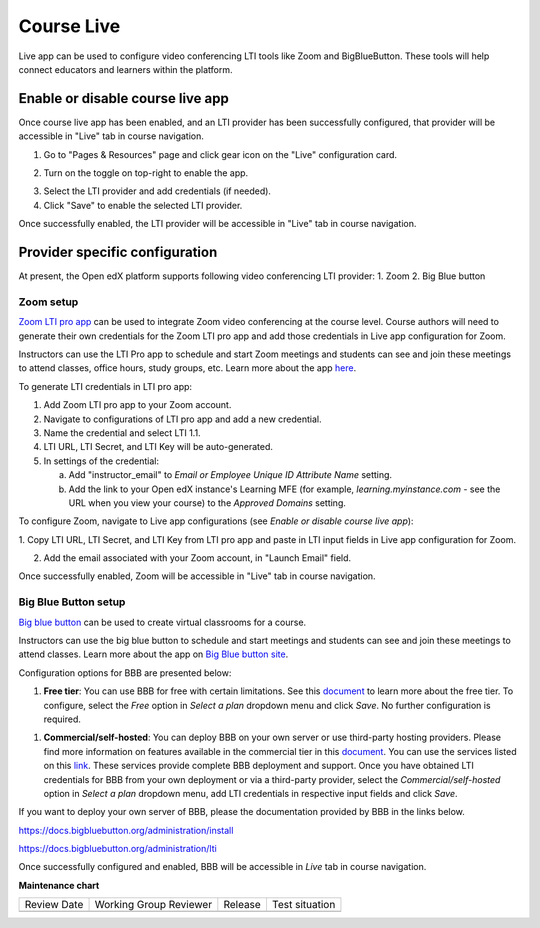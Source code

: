 .. _Course Live:

###########################
Course Live
###########################

.. tags:: educator, how-to

Live app can be used to configure video conferencing LTI tools like Zoom
and BigBlueButton. These tools will help connect educators and learners
within the platform.

***********************************
Enable or disable course live app
***********************************
Once course live app has been enabled, and an LTI provider has been
successfully configured, that provider will be accessible in "Live"
tab in course navigation.

1.  Go to "Pages & Resources" page and click gear icon on the "Live" configuration card.

.. image:: /_images/educator_how_tos/Live_configuration_card.png
   :width: 200
   :alt: Image of Live configuration card

2.  Turn on the toggle on top-right to enable the app.

.. image:: /_images/educator_how_tos/Live_app_configuration.png
   :width: 300
   :alt: Image of Live app configurations

3. Select the LTI provider and add credentials (if needed).

4. Click "Save" to enable the selected LTI provider.

Once successfully enabled, the LTI provider will be accessible in
"Live" tab in course navigation.


********************************
Provider specific configuration
********************************

At present, the Open edX platform supports following video conferencing LTI provider:
1.  Zoom
2.  Big Blue button

Zoom setup
==========

`Zoom LTI pro app <https://marketplace.zoom.us/apps/f8JUB3eeQv2lXsjKq5B2FA>`_
can be used to integrate Zoom video conferencing at the course level.
Course authors will need to generate their own credentials for the Zoom LTI pro
app and add those credentials in Live app configuration for Zoom.

Instructors can use the LTI Pro app to schedule and start Zoom meetings and
students can see and join these meetings to attend classes, office hours, study
groups, etc. Learn more about the app
`here <https://marketplace.zoom.us/apps/f8JUB3eeQv2lXsjKq5B2FA>`_.

To generate LTI credentials in LTI pro app:

1. Add Zoom LTI pro app to your Zoom account.

2. Navigate to configurations of LTI pro app and add a new credential.

3. Name the credential and select LTI 1.1.

4. LTI URL, LTI Secret, and LTI Key will be auto-generated.

5. In settings of the credential:

   a. Add "instructor_email" to `Email or Employee Unique ID Attribute Name` setting.

   b. Add the link to your Open edX instance's Learning MFE (for example, `learning.myinstance.com` - see the URL when you view your course) to the `Approved Domains` setting.


To configure Zoom, navigate to Live app configurations
(see `Enable or disable course live app`):


1. Copy LTI URL, LTI Secret, and LTI Key from LTI pro app and paste in LTI input
fields in Live app configuration for Zoom.

2. Add the email associated with your Zoom account, in "Launch Email" field.

Once successfully enabled, Zoom will be accessible in "Live" tab in course navigation.

.. image:: /_images/educator_how_tos/Zoom_in_Live_tab.png
   :width: 600
   :alt: Screenshot of Zoom rendered in Live tab in course navigation


Big Blue Button setup
======================

`Big blue button <https://bigbluebutton.org/>`_ can be used to create virtual classrooms
for a course.

Instructors can use the big blue button to schedule and start meetings and students
can see and join these meetings to attend classes. Learn more about
the app on `Big Blue button site <https://bigbluebutton.org/teachers/features/>`_.

Configuration options for BBB are presented below:

#. **Free tier**: You can use BBB for free with certain limitations. See this
   `document <https://bigbluebutton.org/free-bigbluebutton-service-for-edx/>`_
   to learn more about the free tier. To configure, select the *Free* option in
   *Select a plan* dropdown menu and click *Save*. No further configuration
   is required.

.. image:: /_images/educator_how_tos/course_live_bbb_free.png
   :width: 300

#. **Commercial/self-hosted**: You can deploy BBB on your own server or use
   third-party hosting providers. Please find more information on features
   available in the commercial tier in this
   `document <https://bigbluebutton.org/free-bigbluebutton-service-for-edx/>`_. You
   can use the services listed on this
   `link <https://bigbluebutton.org/commercial-support/>`_. These services provide
   complete BBB deployment and support.
   Once you have obtained LTI credentials for BBB from your own deployment or via
   a third-party provider, select the *Commercial/self-hosted* option in
   *Select a plan* dropdown menu, add LTI credentials in respective input fields
   and click *Save*.

If you want to deploy your own server of BBB, please the documentation provided
by BBB in the links below.

https://docs.bigbluebutton.org/administration/install

https://docs.bigbluebutton.org/administration/lti

Once successfully configured and enabled, BBB will be
accessible in *Live* tab in course navigation.

.. image:: /_images/educator_how_tos/BBB_in_live_tab.png
   :width: 600
   :alt: Screenshot of BBB rendered in Live tab in course navigation

.. seealso::

 :ref:`enable_lti_components` (how-to)

 :ref:`Determine Content Addresses` (how-to)


**Maintenance chart**

+--------------+-------------------------------+----------------+--------------------------------+
| Review Date  | Working Group Reviewer        |   Release      |Test situation                  |
+--------------+-------------------------------+----------------+--------------------------------+
|              |                               |                |                                |
+--------------+-------------------------------+----------------+--------------------------------+
